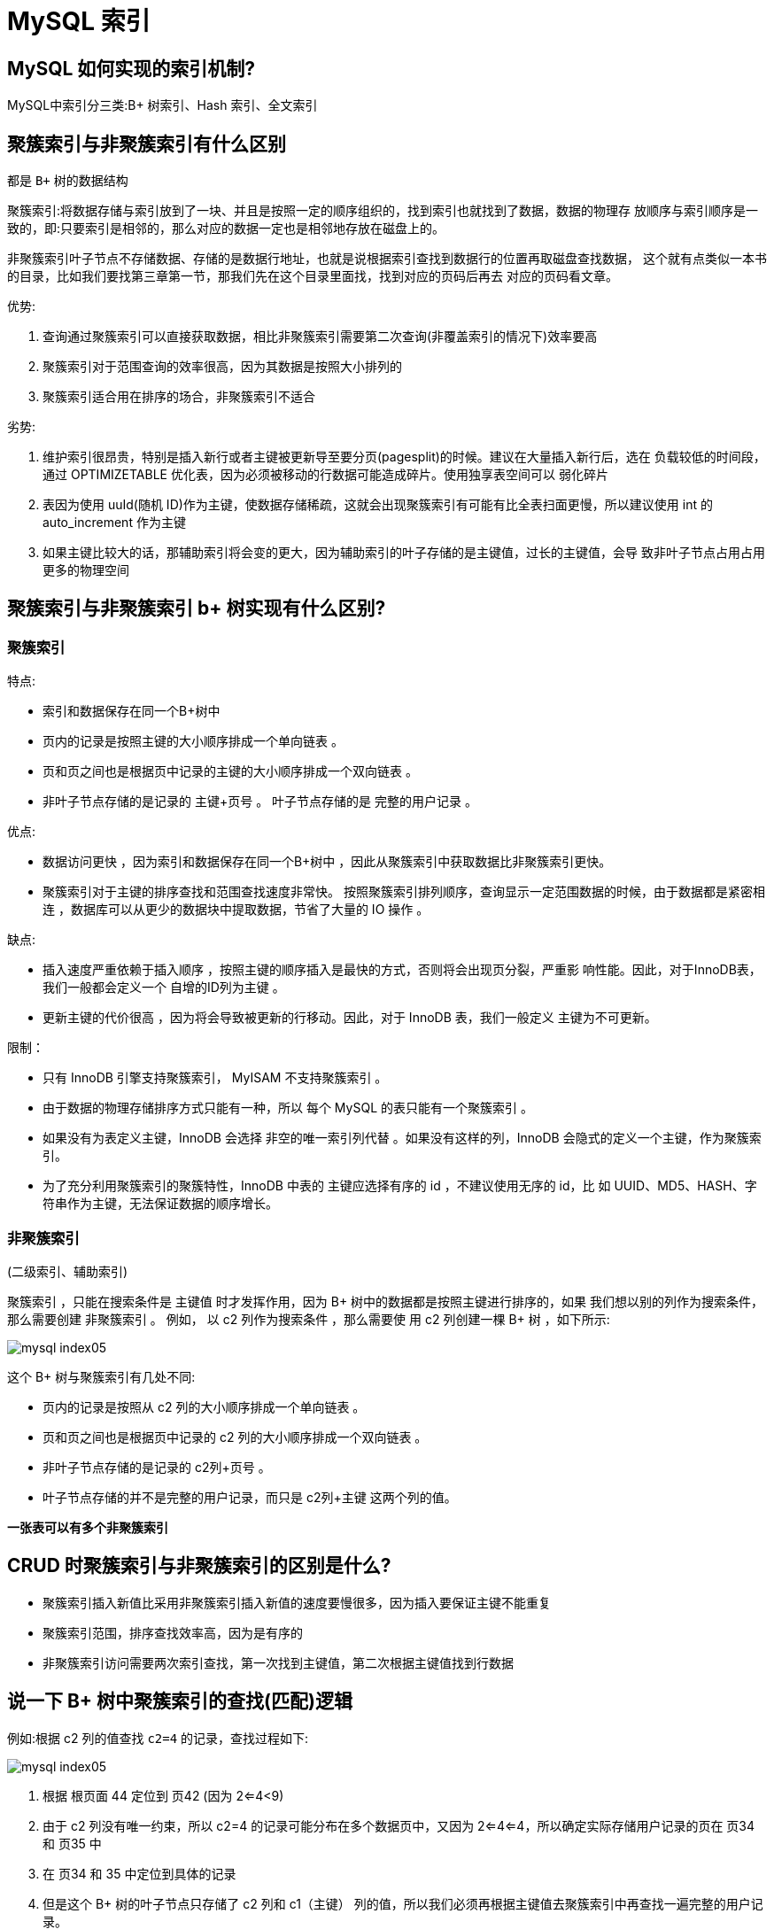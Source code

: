 [[sql-mysql-index]]
= MySQL 索引

== MySQL 如何实现的索引机制?

MySQL中索引分三类:B+ 树索引、Hash 索引、全文索引

== 聚簇索引与非聚簇索引有什么区别

都是 `B+` 树的数据结构

聚簇索引:将数据存储与索引放到了一块、并且是按照一定的顺序组织的，找到索引也就找到了数据，数据的物理存
放顺序与索引顺序是一致的，即:只要索引是相邻的，那么对应的数据一定也是相邻地存放在磁盘上的。

非聚簇索引叶子节点不存储数据、存储的是数据行地址，也就是说根据索引查找到数据行的位置再取磁盘查找数据，
这个就有点类似一本书的目录，比如我们要找第三章第一节，那我们先在这个目录里面找，找到对应的页码后再去
对应的页码看文章。

优势:

. 查询通过聚簇索引可以直接获取数据，相比非聚簇索引需要第二次查询(非覆盖索引的情况下)效率要高
. 聚簇索引对于范围查询的效率很高，因为其数据是按照大小排列的
. 聚簇索引适合用在排序的场合，非聚簇索引不适合

劣势:

. 维护索引很昂贵，特别是插入新行或者主键被更新导至要分页(pagesplit)的时候。建议在大量插入新行后，选在
负载较低的时间段，通过 OPTIMIZETABLE 优化表，因为必须被移动的行数据可能造成碎片。使用独享表空间可以
弱化碎片
. 表因为使用 uuId(随机 ID)作为主键，使数据存储稀疏，这就会出现聚簇索引有可能有比全表扫面更慢，所以建议使用 int 的 auto_increment 作为主键
. 如果主键比较大的话，那辅助索引将会变的更大，因为辅助索引的叶子存储的是主键值，过长的主键值，会导
致非叶子节点占用占用更多的物理空间

== 聚簇索引与非聚簇索引 b+ 树实现有什么区别?

=== 聚簇索引

特点:

* 索引和数据保存在同一个B+树中
* 页内的记录是按照主键的大小顺序排成一个单向链表 。
* 页和页之间也是根据页中记录的主键的大小顺序排成一个双向链表 。
* 非叶子节点存储的是记录的 主键+页号 。 叶子节点存储的是 完整的用户记录 。

优点:

* 数据访问更快 ，因为索引和数据保存在同一个B+树中 ，因此从聚簇索引中获取数据比非聚簇索引更快。
* 聚簇索引对于主键的排序查找和范围查找速度非常快。 按照聚簇索引排列顺序，查询显示一定范围数据的时候，由于数据都是紧密相连 ，数据库可以从更少的数据块中提取数据，节省了大量的 IO 操作 。

缺点:

* 插入速度严重依赖于插入顺序 ，按照主键的顺序插入是最快的方式，否则将会出现页分裂，严重影 响性能。因此，对于InnoDB表，我们一般都会定义一个 自增的ID列为主键 。
* 更新主键的代价很高 ，因为将会导致被更新的行移动。因此，对于 InnoDB 表，我们一般定义 主键为不可更新。

限制：

* 只有 InnoDB 引擎支持聚簇索引， MyISAM 不支持聚簇索引 。
* 由于数据的物理存储排序方式只能有一种，所以 每个 MySQL 的表只能有一个聚簇索引 。
* 如果没有为表定义主键，InnoDB 会选择 非空的唯一索引列代替 。如果没有这样的列，InnoDB 会隐式的定义一个主键，作为聚簇索引。
* 为了充分利用聚簇索引的聚簇特性，InnoDB 中表的 主键应选择有序的 id ，不建议使用无序的 id，比 如 UUID、MD5、HASH、字符串作为主键，无法保证数据的顺序增长。

=== 非聚簇索引

(二级索引、辅助索引)

聚簇索引 ，只能在搜索条件是 主键值 时才发挥作用，因为 B+ 树中的数据都是按照主键进行排序的，如果 我们想以别的列作为搜索条件，那么需要创建 非聚簇索引 。
例如， 以 c2 列作为搜索条件 ，那么需要使 用 c2 列创建一棵 B+ 树 ，如下所示:

image::{oss-images}/mysql-index05.svg[]

这个 B+ 树与聚簇索引有几处不同:

* 页内的记录是按照从 c2 列的大小顺序排成一个单向链表 。
* 页和页之间也是根据页中记录的 c2 列的大小顺序排成一个双向链表 。
* 非叶子节点存储的是记录的 c2列+页号 。
* 叶子节点存储的并不是完整的用户记录，而只是 c2列+主键 这两个列的值。

**一张表可以有多个非聚簇索引**

== CRUD 时聚簇索引与非聚簇索引的区别是什么?

* 聚簇索引插入新值比采用非聚簇索引插入新值的速度要慢很多，因为插入要保证主键不能重复
* 聚簇索引范围，排序查找效率高，因为是有序的
* 非聚簇索引访问需要两次索引查找，第一次找到主键值，第二次根据主键值找到行数据

== 说一下 B+ 树中聚簇索引的查找(匹配)逻辑


例如:根据 c2 列的值查找 `c2=4` 的记录，查找过程如下:

image::{oss-images}/mysql-index05.svg[]

1. 根据 根页面 44 定位到 页42 (因为 2<=4<9)
2. 由于 c2 列没有唯一约束，所以 c2=4 的记录可能分布在多个数据页中，又因为 2<=4<=4，所以确定实际存储用户记录的页在 页34 和 页35 中
3. 在 页34 和 35 中定位到具体的记录
4. 但是这个 B+ 树的叶子节点只存储了 c2 列和 c1（主键） 列的值，所以我们必须再根据主键值去聚簇索引中再查找一遍完整的用户记录。
5. like 张%

== 索引的底层实现是什么？什么情况下会索引失效？

InnoDB 存储引擎是用 B+Tree 实现其索引结构

失效条件：

. 如果条件中有 or，即使其中有条件带索引也不会使用(这也是为什么尽量少用 or 的原因) 要想使用 or，又想让索引生效，只能将 or 条件中的每个列都加上索引
. 对于多列索引，不是使用的第一部分，则不会使用索引
. like 查询以 `%` 开头
. 如果列类型是字符串，那一定要在条件中将数据使用引号引用起来,否则不使用索引
. 如果 MySQL 估计使用全表扫描要比使用索引快,则不使用索引
. 组合索引要遵循 最左匹配原则

== InnoDB 索引与 MyISAM 索引实现的区别是什么?

|===
| 区别  | InnoDB | MyISAM

| 存储方式
| InnoDB使用聚簇索引（Clustered Index），也称为主键索引，数据行实际存储在主键索引的叶子节点上；InnoDB 的数据文件本身就是索引文件。
InnoDB 的表在磁盘上存储在以下文件中: .ibd(表结构、索引和数据都存在一起)
| 而MyISAM使用非聚簇索引（Non-clustered Index），数据行存储在独立的数据文件中。而 MyISAM 索引文件和数据文件是分离的 ，索引文件 仅保存数据记录的地址。
MyISAM 的表在磁盘上存储在以下文件中: *.sdi(描述表结构) 、 *.MYD(数据) ， *.MYI(索引)

| 查找方式
| 在 InnoDB 存储引擎中，我们只需要根据主键值对聚簇索引进行一次查找就能找到对应的记录
| MyISAM 中却需要进行一次回表操作，意味着 MyISAM 中建立的索引相当于全部都是二级索引

| 事务支持
| InnoDB 支持事务处理，具备ACID（原子性、一致性、隔离性和持久性）特性，可以进行回滚和提交操作。
| MyISAM 不支持事务处理，只支持简单的表级锁定。

| 缓存
| 不仅缓存索引还要缓存真实数据，对内存要求较高，而且内存大小对性能有决定性的影响
| 只缓存索引，不缓存真实数据

| 行表锁
| InnoDB 通过行级锁定（Row-level Locking）实现高并发性能，不同的事务可以并发地访问同一张表的不同数据行；
| MyISAM 只支持表级锁定（Table-level Locking），多个并发事务可能会相互阻塞。

| 外键约束
| InnoDB 支持外键约束（Foreign Key Constraint），可以定义关联关系和级联操作；
| MyISAM 不支持外键约束

| 数据一致性
| InnoDB 对于崩溃恢复和故障保护有更好的支持，具备自动崩溃恢复和故障保护机制；
| MyISAM 没有内置的崩溃恢复机制，容易造成数据损坏。

| 关注点
| 并发写、事务、多表关系、更大资源
| 并发查询，节省资源、消耗少、简单业务

| 默认安装
| Y
| Y

| 默认使用
| Y
| N

| 自带系 统表使 用
| N
| Y
|===

[[sql-mysql-4]]
== 说一下 B+ 树索引实现原理

假设有一个表 `index_demo`，表中有 2 个 INT 类型的列，1 个 `CHAR(1)` 类型的列，c1 列为主键:

[source,sql]
----
CREATE TABLE index_demo(c1 INT,c2 INT,c3 CHAR(1),PRIMARY KEY(c1)) ;
----

index_demo 表的简化的行格式示意图如下:

image::{oss-images}/mysql-index01.svg[]

我们只在示意图里展示记录的这几个部分:

* record_type: 表示记录的类型， 0是普通记录、 2是最小记录、 3 是最大记录、1是 B+ 树非叶子 节点记录。
* next_record: 表示下一条记录的相对位置，我们用箭头来表明下一条记录。
* 各个列的值: 这里只记录在 index_demo 表中的三个列，分别是 c1 、 c2 和 c3 。
* 其他信息: 除了上述 3 种信息以外的所有信息，包括其他隐藏列的值以及记录的额外信息。

将 其他信息 项暂时去掉并把它竖起来的效果就是这样:

image::{oss-images}/mysql-index02.svg[]

把一些记录放到页里的示意图就是(这里一页就是一个磁盘块，代表一次IO):

image::{oss-images}/mysql-index03.svg[]

MySQL InnoDB 默认的页大小是 16KB，因此数据存储在磁盘中，可能会占用多个数据页。如果各个页中
的记录没有规律，我们就不得不依次遍历所有的数据页。如果我们想要快速的定位到需要查找的记录在那些数据页中 ，我们可以这样做 :

* 下一个数据页中用户记录的主键值必须大于上一个页中用户记录的主键值
* 给所有的页建立目录项

以 页28 为例，它对应目录项 2 ，这个目录项中包含着该页的 页号28 以及该页中用户记录的 最小主键值 5。我们只需要把几个目录项在物理存储器上连续存储(比如:数组)，就可以实现根据主键值快速查
找某条记录的功能了。

1. 先从目录项中根据二分法快速确定出 (因为 12 ≤ 20 < 209 )，对应页 9 。
2. 再到页 9 中根据二分法快速定位到主键值为 20 的用户记录。

至此，针对数据页做的简易目录就搞定了。这个目录有一个别名，称为索引 。

== 平衡二叉树，红黑树，B 树和 B+ 树的区别是什么?都有哪些应用场景?

=== 平衡二叉树

* 基础数据结构
* 左右平衡
* 高度差大于1会自旋
* 每个节点记录一个数据

平衡二叉树(AVL)

AVL树全称G.M. Adelson-Velsky和E.M. Landis，这是两个人的人名。
平衡二叉树也叫平衡二叉搜索树(Self-balancing binary search tree)又被称为AVL树， 可以保证查询 效率较高。

具有一下特点：

* 它是一棵空树或它的左右两个子树的高度差的绝对值不超过 1
* 并且左右两个子树都是一棵平衡二叉树。

AVL的问题

众所周知，IO操作的效率很低，在大量数据存储中，查询时我们不能一下子将所有数据加载到内存中， 只能逐节点加载(一个节点一次IO)。如果我们利用二叉树作为索引结构，
。那么磁盘的 IO 次数是和索引树的高度是相关的。平衡二叉树由于树深度过大而造成磁盘IO读写过于频繁，进而导致效率低下。

为了提高查询效率，就需要 减少磁盘IO数 。为了减少磁盘的 IO 次数，就要尽量的降低树的高度 ，需要把原 来“瘦高”的树结构变的“矮胖”，树的每层的分叉越多越好。针对同样的数据，如果我们把二叉树改成 三 叉树:

=== 红黑树

* hashmap存储
* 两次旋转达到平衡
* 分为红黑节点

在这个棵严格的平台树上又进化为“红黑树”{是一个非严格的平衡树 左子树与右子树的高度差不能超过 1}，红黑树的长子树只要不超过短子树的两倍即可!

image::{oss-images}/mysql-index06.svg[]

当再次插入 7 的时候，这棵树就会发生旋转

image::{oss-images}/mysql-index07.svg[]


=== B 树和 B+ 树

B+ 树和 B 树的差异:

* B+ 树中非叶子节点的关键字也会同时存在在子节点中，并且是在子节点中所有关键字的最大值(或 最小)。
* B+树中非叶子节点仅用于索引，不保存数据记录，跟记录有关的信息都放在叶子节点中。而B树 中， 非叶子节点既保存索引，也保存数据记录 。
* B+树中所有关键字都在叶子节点出现，叶子节点构成一个有序链表，而且叶子节点本身按照关键字 的大小从小到大顺序链接。

== 一个 B+ 树中大概能存放多少条索引记录?

真实环境中一个页存放的记录数量是非常大的(默认 16KB)，假设指针与键值忽略不计(或看做 10 个字节)，数据占 1 kb 的空间:

* 如果 B+ 树只有 1 层，也就是只有 1 个用于存放用户记录的节点，最多能存放 16 条记录。
* 如果 B+ 树有 2 层，最多能存放 1600×16=25600 条记录。
* 如果 B+ 树有 3 层，最多能存放 1600×1600×16=40960000
* 如果存储千万级别的数据，只需要三层就够了

== 什么是自适应哈希索引?

自适应哈希索引是 Innodb 引擎的一个特殊功能，当它注意到某些索引值被使用的非常频繁时，会在内存 中基于 B-Tree 所有之上再创建一个哈希索引，这就让 B-Tree 索引也具有哈希索引的一些优点，比如快速哈希查找。
这是一个完全自动的内部行为，用户无法控制或配置。

== 为什么官方建议使用自增长主键作为索引?

* 自增主键能够维持底层数据顺序写入
* 读取可以由 b+ 树的二分查找定位
* 支持范围查找，范围数据自带顺序

== 使用 int 自增主键后，最大 id 是 10，删除 id 10 和 9，再添加一条记录，最后添加 的 id 是几?删除后重启 MySQL 然后添加一条记录最后 id 是几?

* 如果重启，会从最大的 id 开始递增
* 如果没重启，会延续删除之前最大的 id 开始递增

== 索引的优缺点是什么?

优点：

聚簇(主键)索引:

* 顺序读写
* 范围快速查找
* 范围查找自带顺序

非聚簇索引:

* 条件查询避免全表扫描scan
* 范围，排序，分组查询返回行 id，排序分组后，再回表查询完整数据，有可能利用顺序读写
* 覆盖索引不需要回表操作

索引的代价

索引是个好东西，可不能乱建，它在空间和时间上都会有消耗:

空间上的代价:: 每建立一个索引都要为它建立一棵 B+ 树，每一颗 B+ 树的每一个节点都是一个数据页，一个页默认会占用 16KB 的存储空间 ，一棵很大的 B+ 树由许多数据页组成，那就是很大的一片存储空间。
时间上的代价:: 每次对表中的数据进行增删改操作时，都需要去修改各个 B+ 树索引，而更改有可能会对节点的排序造成破坏，所以存储引擎需要额外的时间来进行一些记录移位，页面
分裂，页面回收等操作来维护好节点的顺序。如果我们建了许多索引，每个索引对应的 B+ 树都要进行相关的维护操作，会给性能拖后腿。

== 使用索引一定能提升效率吗?

不一定

* 少量数据全表扫描也很快，可以直接获取到全量数据
* 唯一索引会影响插入速度，但建议使用
* 索引过多会影响更新，插入，删除数据速度

== 如果是大段文本内容，如何创建(优化)索引?

* 第一种方式是分表存储，然后创建索引
* 第二是使用 es 为大文本创建索引

== 非聚簇索引为什么不存数据地址值而存储主键?

因为聚簇索引中有时会引发分页操作、重排操作数据有可能会移动

== 什么是覆盖索引?

覆盖索引是指一个索引中包含了查询所需的所有列，在查询过程中不需要回表到原始数据页就能直接返回查询结果的一种索引类型。

通常，当我们在数据库中执行查询时，需要通过索引来快速定位符合条件的数据行。一般情况下，通过索引找到的数据行会包含索引列和其它相关列的引用，然后根据引用回表（或称为回到原始数据页）来获取完整的数据行。这个过程需要进行额外的磁盘访问，增加了查询的成本。

而覆盖索引的特点在于，索引中包含了查询所需的所有列，可以直接从索引中获取到查询结果，而无需回表。这种情况下，查询将会非常高效，减少了磁盘访问次数，提高了查询性能。覆盖索引通常适用于查询只需要返回索引列数据，而不需要读取其他额外数据的情况。

使用覆盖索引可以有效地减少I/O操作，提升查询性能，特别是对于大型数据库和复杂查询来说，其优势更为明显。然而，需要注意的是，在设计覆盖索引时，需要权衡索引大小和查询性能，避免创建过多的索引导致索引维护成本增加。

== 非聚集索引一定回表查询吗?

不一定，只要 B+ 树中包含的字段(创建索引的字段)，覆盖(包含)想要 select 的字段，那么就不会回表查询了。

== 为什么要回表查询?直接存储数据不可以吗?

为了控制非聚簇索引的大小

== 如果把一个 InnoDB 表的主键删掉，是不是就没有主键，就没办法进行回表查 询了?

不是，InnoDB会生成 `rowid` 辅助回表查询

== 什么是联合索引，组合索引，复合索引?

联合索引、组合索引和复合索引指的都是同一种索引类型，即在一个索引上涵盖多个列的索引。

具体来说，联合索引（也称为组合索引或复合索引）是指在数据库表中创建的一种索引，该索引覆盖了多个列。与单列索引不同，联合索引包含了多个列的值，使得在进行查询时能够更高效地定位到符合条件的数据行。

联合索引的特点与优势包括：

1. 减少磁盘IO操作：对于包含在联合索引中的所有列，数据库只需按照索引顺序进行一次搜索，而不是对每个列单独进行搜索，从而减少了磁盘IO操作次数。
2. 提高查询性能：通过联合索引可以更快地定位到符合查询条件的数据行，提高查询效率。
3. 覆盖查询需求：当联合索引中的列包含了查询所需的全部列时，可以避免回表操作，即使得查询成为覆盖索引。

需要注意的是，创建联合索引时，需要根据实际情况选择合适的列顺序，以满足查询频率高的列放在前面，这样可以更好地利用索引性能。此外，联合索引的列顺序还会影响到某些特定查询的效率，因此对于不同的查询场景，可能需要创建不同的联合索引。

== 复合索引创建时字段顺序不一样使用效果一样吗?

我们也可以同时以多个列的大小作为排序规则，也就是同时为多个列建立索引，比方说我们想让 B+ 树按照 c2 和 c3 列的大小进行排序，这个包含两层含义:

* 先把各个记录和页按照 c2 列进行排序。
* 在记录的 c2 列相同的情况下，采用 c3 列进行排序
* B+ 树叶子节点处的记录由 c2列、c3列和主键 c1 列组成。
* 本质上也是二级索引

== 多个索引优先级是如何匹配的?

1. 主键(唯一索引)匹配
2. 全值匹配(单值匹配)
3. 最左前缀匹配
4. 范围匹配
5. 索引扫描
6. 全表扫描

一般性建议

* 对于单键索引，尽量选择过滤性更好的索引(例如:手机号，邮件，身份证)
* 在选择组合索引的时候，过滤性最好的字段在索引字段顺序中，位置越靠前越好。 Ø 选择组合索引时，尽量包含where中更多字段的索引
* 组合索引出现范围查询时，尽量把这个字段放在索引次序的最后面
* 尽量避免造成索引失效的情况

== 什么是唯一索引?

唯一索引是一种用于确保列或列组合中的值在表中是唯一的索引。它类似于普通的索引，但有一个关键区别：唯一索引的值必须是唯一的，不允许重复。

当我们在表中创建一个唯一索引时，数据库系统将会在索引列或列组合上创建索引，并强制要求所有的索引值都是唯一的。这意味着，当我们向表中插入或更新数据时，数据库会自动检查唯一索引，如果要插入或更新的值已经存在于索引中，则会报错或被拒绝。

唯一索引的作用是保证数据的一致性和唯一性，可以有效地防止表中出现重复的数据。它对于那些需要保证某些列或列组合的唯一性的情况非常有用，比如数据库中的主键或唯一约束。

在使用唯一索引时需要注意以下几点：

1. 每个表只能存在一个主键，但可以创建多个唯一索引。
2. 唯一索引可以包含单个列或多个列的组合。
3. 当查询条件涉及到唯一索引列时，可以借助索引来提高查询性能。
4. 加入唯一索引会增加索引的维护和空间消耗。

总之，唯一索引是用于保证表中某些列或列组合唯一性的一种索引类型，能够有效地维护数据的一致性和完整性。

== 唯一索引是否影响性能?

是

== 什么时候使用唯一索引?

业务需求唯一字段的时候，一般不考虑性能问题

业务上具有唯一特性的字段，即使是多个字段的组合，也必须建成唯一索引。

说明:不要以 为唯一索引影响了 insert 速度，这个速度损耗可以忽略，但提高查找速度是明 显的;另外，即使在应用层做了非常完善的校验控制，只要没有唯一索引，根据墨菲定律，必然有脏数据产生。

== 什么时候适合创建索引，什么时候不适合创建索引?

适合创建索引

* 频繁作为where条件语句查询字段
* 关联字段需要建立索引
* 排序字段可以建立索引
* 分组字段可以建立索引(因为分组前提是排序)
* 统计字段可以建立索引(如.count(),max())

不适合创建索引

* 频繁更新的字段不适合建立索引
* where，分组，排序中用不到的字段不必要建立索引
* 可以确定表数据非常少不需要建立索引
* 参与 MySQL 函数计算的列不适合建索引

创建索引时避免有如下极端误解:

* 宁滥勿缺。认为一个查询就需要建一个索引。
* 宁缺勿滥。认为索引会消耗空间、严重拖慢更新和新增速度。
* 抵制惟一索引。认为业务的惟一性一律需要在应用层通过“先查后插”方式解决。

== 什么是索引下推?

索引下推（Index Pushdown）是一种优化技术，用于数据库查询时对索引进行更进一步的使用，减少不必要的数据访问和处理。

传统的查询优化中，在执行查询时，通常首先使用索引定位到符合查询条件的数据行，然后再对这些数据行进行进一步的过滤和处理。而索引下推的思想是在索引层面进行更多的过滤操作，尽量减少数据行的读取和处理。

具体来说，索引下推是在查询过程中，通过在索引层面处理查询条件，提前过滤掉不满足条件的数据行，以减少对数据页的访问和处理。这种方式可以大大减少磁盘I/O操作量，提高查询性能。

举个例子，假设我们有一个表格，并在其中的一个列上创建了索引。当执行查询时，传统的方式是先通过索引定位到符合条件的索引项，然后再回表（根据索引项找到实际数据行）进行进一步的判断和处理。

而索引下推的方式则在索引层面利用索引上的条件，尽可能地过滤掉不满足条件的索引项，只保留符合条件的索引项，然后再回表获取相应的数据行。这样相比传统方式，可以避免回表的次数，减少磁盘IO操作。

索引下推技术通常由数据库优化器自动选择使用，具体是否能应用索引下推取决于查询的条件、索引的结构和数据库系统的优化器实现。索引下推可以提高查询效率，减少查询的成本，特别是在涉及大量数据页的查询场景下更为明显。

总结:

未开启索引下推时，根据筛选条件在索引树中筛选第一个条件，获得结果集后回表操作，进行其他条件筛选，再次回表查询。

开启索引下推时，在条件查询时，当前索引树如果满足全部筛选条件，可以在当前树中完成全部筛选过滤，得到比较小的结果集再进行回表操作

5.6 之前的版本是没有索引下推这个优化的

== 有哪些情况会导致索引失效?

* 计算、函数导致索引失效
+
[source,sql]
----
-- 显示查询分析
EXPLAIN SELECT * FROM emp WHERE emp.name LIKE 'abc%';
EXPLAIN SELECT * FROM emp WHERE LEFT(emp.name,3) = 'abc'; --索引失效
----
* LIKE 以 %，_ 开头索引失效
+
[source,sql]
----
-- 显示查询分析
EXPLAIN SELECT * FROM emp WHERE name LIKE '%ab%'; --索引失效
----
* 不等于(!= 或者<>)索引失效
+
[source,sql]
----
-- 显示查询分析
EXPLAIN SELECT SQL_NO_CACHE * FROM emp WHERE emp.name = 'abc' ;
EXPLAIN SELECT SQL_NO_CACHE * FROM emp WHERE emp.name <> 'abc' ; --索引失效
----
* IS NOT NULL 失效 和 IS NULL
+
[source,sql]
----
-- 显示查询分析
EXPLAIN SELECT * FROM emp WHERE emp.name IS NULL;
EXPLAIN SELECT * FROM emp WHERE emp.name IS NOT NULL; --索引失效
----
+
NOTE: 当数据库中的数据的索引列的 ，即使在 IS NOT NULL 的情况下 MySQL 的查询优化器会选择使用索引，此时 type 的值是 range(范围查询)
+
[source,sql]
----
-- 将 id>20000 的数据的 name 值改为 NULL
UPDATE emp SET `name` = NULL WHERE `id` > 20000;
-- 执行查询分析，可以发现 IS NOT NULL 使用了索引
-- 具体多少条记录的值为NULL可以使索引在IS NOT NULL的情况下生效，由查询优化器的算法决定
EXPLAIN SELECT * FROM emp WHERE emp.name IS NOT NULL
----
* 类型转换导致索引失效
+
[source,sql]
----
EXPLAIN SELECT * FROM emp WHERE name='123';
EXPLAIN SELECT * FROM emp WHERE name= 123; --索引失效
----
* 复合索引未用左列字段失效
* 如果 MySQL 觉得全表扫描更快时(数据少);

== 为什么 LIKE 以 % 开头索引会失效?

有三个字段 `id`,`name`,`age`，其中 `name` 创建索引

[source,sql]
----
EXPLAIN select * from user where name like '%明'
-- type = all
EXPLAIN select name,id from user where name like '%明'
-- type=index
----

其实并不会完全失效，覆盖索引下会出现 `type=index`，表示遍历了索引树，再回表查询， 覆盖索引没有生效的时会直接 `type=all`

没有高效使用索引是因为字符串索引会逐个转换成 ascii 码，生成 B+ 树时按首个字符串顺序排序，类似复合索引未用左列字段失效一样，跳过开始部分也就无法使用生成的 B+ 树了

== 一个表有多个索引的时候，能否手动选择使用哪个索引?

不可用手动直接干预，只能通过 MySQL 优化器自动选择

== 如何查看一个表的索引?

[source,sql]
----
show index from t_emp; // 显示表上的索引
explain select * from t_emp where id=1; // 显示可能会用到的索引及最终使用的索引
----

== 能否查看到索引选择的逻辑?是否使用过 optimizer_trace?

[source,sql]
----
set session optimizer_trace="enabled=on",end_markers_in_json=on;
SELECT * FROM information_schema.OPTIMIZER_TRACE;
set session optimizer_trace="enabled=off";
----

== 使用 Order By 时能否通过索引排序?

没有过滤条件不走索引

== 通过索引排序内部流程是什么?

关键配置:

* sort_buffer: 可供排序的内存缓冲区大小
* max_length_for_sort_data: 单行所有字段总和限制，超过这个大小启动双路排序

. 通过索引检过滤筛选条件索到需要排序的字段+其他字段(如果是符合索引)
. 判断索引内容是否覆盖 select 的字段
.. 如果覆盖索引，select 的字段和排序都在索引上，那么在内存中进行排序，排序后输出结果
.. 如果索引没有覆盖查询字段，接下来计算 select 的字段是否超过 max_length_for_sort_data 限制，如果超过，启动双路排序，否则使用单路

== 什么是双路排序和单路排序

* 单路排序:一次取出所有字段进行排序，内存不够用的时候会使用磁盘
* 双路排序:取出排序字段进行排序，排序完成后再次回表查询所需要的其他字段

如果不在索引列上，filesort 有两种算法: MySQL 就要启动双路排序和单路排序 双路排序(慢)

Select id,age,name from stu order by name;

* MySQL 4.1 之前是使用双路排序，字面意思就是两次扫描磁盘，最终得到数据， 读取行指针和 order by 列，对他们进行排序，然后扫描已经排序好的列表，按照列表中的值重新从列表中读取对应的数据输出

* 从磁盘取排序字段，在 buffer 进行排序，再从磁盘取其他字段。
* 取一批数据，要对磁盘进行两次扫描，众所周知，I\O 是很耗时的，所以在 MySQL 4.1 之后，出现了第二种改进的算法，就是单路排序。

单路排序(快)

* 从磁盘读取查询需要的所有列，按照 order by 列在 buffer 对它们进行排序，然后扫描排序后的列表进行输出，它的效率更快一些，避免了第二次读取数据。并且把随机 IO 变成了顺序 IO，但是它会使用更多的空间， 因为它把每一行都保存在内存中了。

结论及引申出的问题

但是用单路有问题

在 sort_buffer 中，单路比多路要多占用很多空间，因为单路是把所有字段都取出, 所以有可能取出的数 据的总大小超出了 sort_buffer 的容量，导致每次只能取 sort_buffer 容量大小的数据，进行排序(创建 tmp 文件，多路合并)，排完再取 sort_buffer 容量大小，再排......从而多次I/O。
单路本来想省一次 I/O 操作，反而导致了大量的 I/O 操作，反而得不偿失。 优化策略

* 增大 sort_buffer_size 参数的设置
* 增大 max_length_for_sort_data 参数的设置
* 减少 select 后面的查询的字段。 禁止使用select *

提高 Order By 的速度

. Order by 时 select * 是一个大忌。只 Query 需要的字段， 这点非常重要。在这里的影响是:
.. 当 Query 的字段大小总和小于 max_length_for_sort_data 而且排序字段不是 TEXT|BLOB 类型时，会用改进后的算法 - 单路排序， 否则用老算法——多路排序。
两种算法的数据都有可能超出 sort_buffer 的容量，超出之后，会创建 tmp 文件进行合并排序，导致多次 I/O，但是用单路排序算法的风险会更大一些，所以要提高 sort_buffer_size。
. 尝试提高 sort_buffer_size:
不管用哪种算法，提高这个参数都会提高效率，当然，要根据系统的能力去提高，因为这个参数是针对 每个进程(connection)的 1M-8M之间调整。 MySQL5.7 和 8.0，InnoDB 存储引擎默认值是 1048576 字节，1MB。
SHOW VARIABLES LIKE '%sort_buffer_size%';
. 尝试提高 max_length_for_sort_data: 提高这个参数， 会增加用改进算法的概率。 SHOW VARIABLES LIKE '%max_length_for_sort_data%';

5.7默认1024字节，8.0默认 4096 字节。但是如果设的太高，数据总容量超出 sort_buffer_size 的概率就增大，明显症状是高的磁盘 I/O 活动和低 的处理器使用率。如果需要返回的列的总长度大
于 max_length_for_sort_data，使用双路算法，否则使 用单路算法。1024-8192 字节之间调整

== group by 分组和 order by 在索引使用上有什么区别?

group by 使用索引的原则几乎跟order by一致 ，唯一区别:

* group by 先排序再分组，遵照索引建的最佳左前缀法则
* group by 没有过滤条件，也可以用上索引。Order By 必须有过滤条件才能使用上索引。

== 如果表中有字段为 null，又被经常查询该不该给这个字段创建索引?

应该创建索引，使用的时候尽量使用 is null 判断。

IS NOT NULL 失效 和 IS NULL

[source,sql]
----
EXPLAIN SELECT * FROM emp WHERE emp.name IS NULL;
EXPLAIN SELECT * FROM emp WHERE emp.name IS NOT NULL; --索引失效
----

[NOTE]
====
当数据库中的数据的索引列的 NULL 值达到比较高的比例的时候 ，即使在 IS NOT NULL 的情况下 MySQL 的查询优化器会选择使用索引， 此时 type 的值是 range(范围查询)
====

[source,sql]
----
-- 将 id>20000 的数据的 name 值改为 NULL
UPDATE emp SET `name` = NULL WHERE `id` > 20000;
-- 执行查询分析，可以发现 IS NOT NULL 使用了索引
-- 具体多少条记录的值为NULL可以使索引在IS NOT NULL的情况下生效，由查询优化器的算法决定 EXPLAIN SELECT * FROM emp WHERE emp.name IS NOT NULL
----

== 有字段为 null 索引是否会失效?

不一定会失效，每一条 SQL 具体有没有使用索引 可以通过 trace 追踪一下 最好还是给上默认值

数字类型的给 0，字符串给个空串“”，
